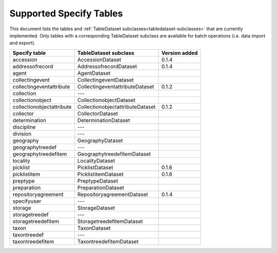 .. py:currentmodule:: collectionbatchtool

.. _supported-tables:

Supported Specify Tables
========================

This document lists the tables and 
:ref:`TableDataset subclasses<tabledataset-subclasses>` that are currently 
implemented. Only tables with a corresponding TableDataset subclass are 
available for batch operations (i.e. data import and export).


========================= ================================ ==============
Specify table             TableDataset subclass            Version added
========================= ================================ ==============
accession                 AccessionDataset                 0.1.4
addressofrecord           AddressofrecordDataset           0.1.4
agent                     AgentDataset
collectingevent           CollectingeventDataset
collectingeventattribute  CollectingeventattributeDataset  0.1.2
collection                ---
collectionobject          CollectionobjectDataset
collectionobjectattribute CollectionobjectattributeDataset 0.1.2
collector                 CollectorDataset
determination             DeterminationDataset
discipline                ---
division                  ---
geography                 GeographyDataset
geographytreedef          ---
geographytreedefitem      GeographytreedefitemDataset
locality                  LocalityDataset
picklist                  PicklistDataset                  0.1.6
picklistitem              PicklistitemDataset              0.1.6
preptype                  PreptypeDataset
preparation               PreparationDataset
repositoryagreement       RepositoryagreementDataset       0.1.4
specifyuser               ---
storage                   StorageDataset
storagetreedef            ---
storagetreedefitem        StoragetreedefitemDataset
taxon                     TaxonDataset
taxontreedef              ---
taxontreedefitem          TaxontreedefitemDataset
========================= ================================ ==============
